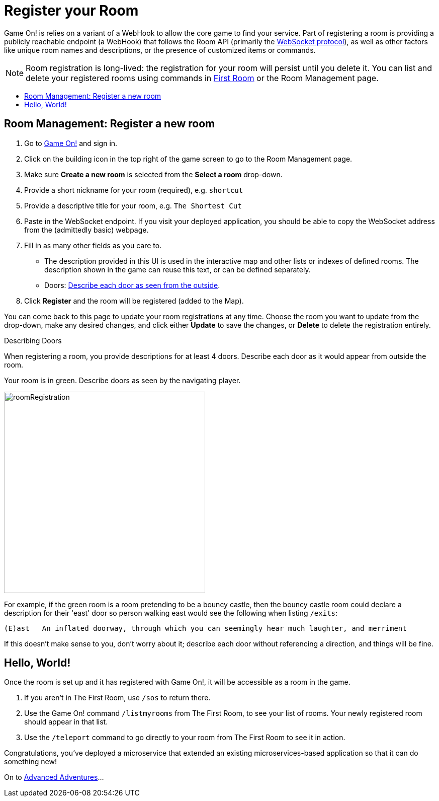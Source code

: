 = Register your Room
:icons: font
:toc:
:toc-title:
:toc-placement: preamble
:toclevels: 2
:javascript: https://github.com/gameontext/sample-room-nodejs#introduction
:java: https://github.com/gameontext/sample-room-java#introduction
:go: https://github.com/gameontext/sample-room-go#introduction
:samples: https://github.com/gameontext?utf8=✓&q=sample-room
:cf: link:bluemix-cf.adoc
:docker: link:bluemix-ics.adoc
:more: link:createMore.adoc
:first-room: https://game-on.org/#/play
:swagger: https://game-on.org/swagger/
:sweep: link:../microservices/TheSweep.adoc
:WebSocket: link:../microservices/WebSocketProtocol.adoc

Game On! is relies on a variant of a WebHook to allow the core game to find your
service. Part of registering a room is providing a publicly reachable endpoint
(a WebHook) that follows the Room API (primarily the
{WebSocket}[WebSocket protocol]), as well as other factors like unique room
names and descriptions, or the presence of customized items or commands.

[NOTE]
====
Room registration is long-lived: the registration for your room
will persist until you delete it. You can list and delete your registered
rooms using commands in {first-room}[First Room] or the Room Management
page.
====

== Room Management: Register a new room

1.  Go to https://game-on.org[Game On!] and sign in.
2.  Click on the [room-edit]#building icon# in the top right of the game screen
    to go to the Room Management page.
3.  Make sure **Create a new room** is selected from the **Select a room** drop-down.
4.  Provide a short nickname for your room (required), e.g. `shortcut`
5.  Provide a descriptive title for your room, e.g. `The Shortest Cut`
6.  Paste in the WebSocket endpoint.
    If you visit your deployed application, you should be able to copy the
    WebSocket address from the (admittedly basic) webpage.
7.  Fill in as many other fields as you care to.
    * The description provided in this UI is used in the interactive map and
      other lists or indexes of defined rooms. The description shown in the
      game can reuse this text, or can be defined separately.
    * Doors: <<doors,Describe each door as seen from the outside>>.
8.  Click **Register** and the room will be registered (added to the Map).

You can come back to this page to update your room registrations
at any time. Choose the room you want to update from the drop-down,
make any desired changes, and click either **Update** to save the changes,
or **Delete** to delete the registration entirely.


[[doors]]
.Describing Doors
****
When registering a room, you provide descriptions for at least 4 doors.
Describe each door as it would appear from outside the room.

.Your room is in green. Describe doors as seen by the navigating player.
image:../images/roomRegistration.png[title="Describing doors from the outside", align="center", width="400"]

For example, if the green room is a room pretending to be a bouncy castle,
then the bouncy castle room could declare a description for their 'east'
door so person walking east would see the following when listing `/exits`:

    (E)ast   An inflated doorway, through which you can seemingly hear much laughter, and merriment

If this doesn't make sense to you, don't worry about it; describe each door
without referencing a direction, and things will be fine.
****

== Hello, World!

Once the room is set up and it has registered with Game On!, it will be accessible
as a room in the game.

1. If you aren't in The First Room, use `/sos` to return there.
2. Use the Game On! command `/listmyrooms` from The First Room, to see your list
   of rooms. Your newly registered room should appear in that list.
3. Use the `/teleport` command to go directly to your room from The First Room to
   see it in action.

Congratulations, you've deployed a microservice that extended an
existing microservices-based application so that it can do something new!

On to {more}[Advanced Adventures]...
